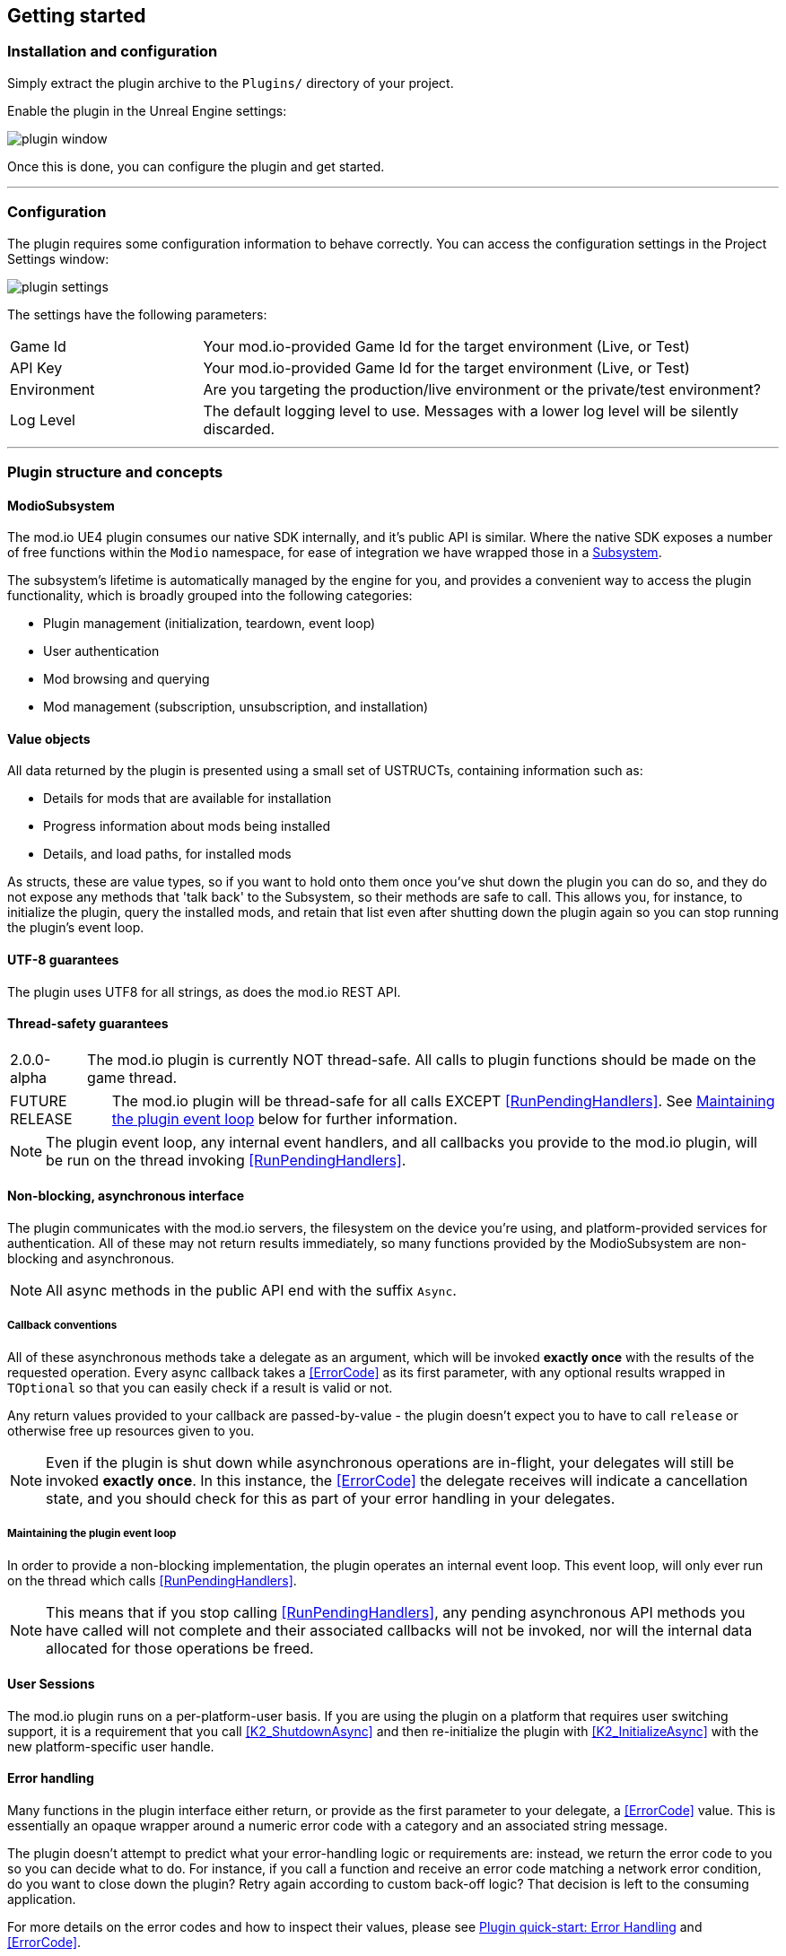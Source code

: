 == Getting started

=== Installation and configuration

Simply extract the plugin archive to the `Plugins/` directory of your project.  

Enable the plugin in the Unreal Engine settings:

image::img/plugin_window.png[]

Once this is done, you can configure the plugin and get started.

'''

=== Configuration

The plugin requires some configuration information to behave correctly. You can access the configuration settings in the Project Settings window:

image::img/plugin_settings.png[]

The settings have the following parameters:

[.stretch,stripes=odd,frame=none, cols="25%,~"]
|===
|[.paramname]#Game Id#|Your mod.io-provided Game Id for the target environment (Live, or Test)
|[.paramname]#API Key#|Your mod.io-provided Game Id for the target environment (Live, or Test)
|[.paramname]#Environment#|Are you targeting the production/live environment or the private/test environment?
|[.paramname]#Log Level#|The default logging level to use. Messages with a lower log level will be silently discarded.

|===

'''

=== Plugin structure and concepts

==== ModioSubsystem
The mod.io UE4 plugin consumes our native SDK internally, and it's public API is similar. Where the native SDK exposes a number of free functions within the `Modio` namespace, for ease of integration we have wrapped those in a https://docs.unrealengine.com/4.26/en-US/ProgrammingAndScripting/Subsystems/[Subsystem].

The subsystem's lifetime is automatically managed by the engine for you, and provides a convenient way to access the plugin functionality, which is broadly grouped into the following categories:

* Plugin management (initialization, teardown, event loop)
* User authentication
* Mod browsing and querying
* Mod management (subscription, unsubscription, and installation)


==== Value objects
All data returned by the plugin is presented using a small set of USTRUCTs, containing information such as:

* Details for mods that are available for installation
* Progress information about mods being installed
* Details, and load paths, for installed mods

As structs, these are value types, so if you want to hold onto them once you've shut down the plugin you can do so, and they do not expose any methods that 'talk back' to the Subsystem, so their methods are safe to call.
This allows you, for instance, to initialize the plugin, query the installed mods, and retain that list even after shutting down the plugin again so you can stop running the plugin's event loop. 

==== UTF-8 guarantees

The plugin uses UTF8 for all strings, as does the mod.io REST API. 

==== Thread-safety guarantees

[caption=2.0.0-alpha] 
NOTE: The mod.io plugin is currently NOT thread-safe. All calls to plugin functions should be made on the game thread.

[caption=FUTURE RELEASE] 
NOTE: The mod.io plugin will be thread-safe for all calls EXCEPT <<RunPendingHandlers>>. See <<Maintaining the plugin event loop>> below for further information. 

NOTE: The plugin event loop, any internal event handlers, and all callbacks you provide to the mod.io plugin, will be run on the thread invoking <<RunPendingHandlers>>.

==== Non-blocking, asynchronous interface

The plugin communicates with the mod.io servers, the filesystem on the device you're using, and platform-provided services for authentication. All of these may not return results immediately, so many functions provided by the ModioSubsystem are non-blocking and asynchronous.

NOTE: All async methods in the public API end with the suffix `Async`. 

===== Callback conventions
All of these asynchronous methods take a delegate as an argument, which will be invoked *exactly once* with the results of the requested operation. 
Every async callback takes a <<ErrorCode>> as its first parameter, with any optional results wrapped in `TOptional` so that you can easily check if a result is valid or not. 

Any return values provided to your callback are passed-by-value - the plugin doesn't expect you to have to call `release` or otherwise free up resources given to you. 

NOTE: Even if the plugin is shut down while asynchronous operations are in-flight, your delegates will still be invoked *exactly once*. In this instance, the <<ErrorCode>> the delegate receives will indicate a cancellation state, and you should check for this as part of your error handling in your delegates.

===== Maintaining the plugin event loop

In order to provide a non-blocking implementation, the plugin operates an internal event loop. This event loop, will only ever run on the thread which calls <<RunPendingHandlers>>.

NOTE: This means that if you stop calling <<RunPendingHandlers>>, any pending asynchronous API methods you have called will not complete and their associated callbacks will not be invoked, nor will the internal data allocated for those operations be freed.


==== User Sessions

The mod.io plugin runs on a per-platform-user basis. If you are using the plugin on a platform that requires user switching support, it is a requirement that you call <<K2_ShutdownAsync>> and then re-initialize the plugin with <<K2_InitializeAsync>> with the new platform-specific user handle.

==== Error handling

Many functions in the plugin interface either return, or provide as the first parameter to your delegate, a <<ErrorCode>> value. This is essentially an opaque wrapper around a numeric error code with a category and an associated string message. 

The plugin doesn't attempt to predict what your error-handling logic or requirements are: instead, we return the error code to you so you can decide what to do. For instance, if you call a function and receive an error code matching a network error condition, do you want to close down the plugin? Retry again according to custom back-off logic? That decision is left to the consuming application. 

For more details on the error codes and how to inspect their values, please see <<Plugin quick-start: Error Handling>> and <<ErrorCode>>.

'''

=== Plugin quick-start: Initialization and Teardown

As mentioned in <<Maintaining the plugin event loop>>, the plugin's internal event loop requires care and attention in the form of <<RunPendingHandlers>>.
For best performance it should be called at least once per frame, so it should either go into your project's main loop or into a `tick`-style function on an appropriate controller/manager object. 

image::img/run_pending_handlers.png[]

When you are ready to initialize the plugin for the current user, you'll need to call <<K2_InitializeAsync>>, passing in an instance of `FModioInitializeOptions`, and a delegate so you know when the plugin is initialized correctly. 

image::img/initasync_customoptions.png[]

If you have configured your game's API Key, ID and environment via the Plugin Settings window as in <<Configuration>>, you can use the convenience function <<Get Project Initialize Options>>:

image::img/initasync_getoptions.png[]

.Notes
* The error-handling in this sample has been omitted. See <<Plugin quick-start: Error Handling>> for more information on error handling. 


Doing the reverse and shutting down the plugin is equally simple:

image::img/shutdownasync_runhandlers.png[]


.Notes
* You will need to continue to call <<RunPendingHandlers>> while the async shutdown is in progress to allow for intermediate handlers to finish running, and for your in-flight calls to return with an error code indicating cancellation.


'''

=== Plugin quick-start: User Authentication

Mod.io provides two ways for users to create an account to use the service: email authentication, and single sign on (SSO) through an external authentication partner. The flow for these is slightly different.

==== Email authentication

Mod.io allows users to create an account on the mod.io website using an email address. Once the user has accepted the mod.io Terms of Use and created an account, they can use that email address to log in and access mod.io services in your game. 

Email authentication involves:
    1. Submitting the user's email address
    2. The user retrieving the one-time code mod.io sends to that address (externally to your application)
    3. Submitting the code provided by the user

===== Submitting an email address

To request an email authentication code be sent to a user's email address, use the <<K2_RequestEmailAuthCodeAsync>> node.

image::img/request_email_auth_code.png[]

Once this is done, prompt the user to check their email address and provide them with a way to enter the code that was sent to them. 

This code can then be sent to the mod.io server to finalize the user's authentication. 

===== Submitting an email authentication code

Submitting an email authentication code is very similar to the process for requesting the code, and is done by calling <<K2_AuthenticateUserEmailAsync>>.

image::img/authenticate_user_email.png[]

Once this completes successfully, the user is authenticated and you can then manage the user's subscriptions. 

==== SSO/External authentication

[caption=2.0.0-alpha] 
NOTE: Blueprint support for the external authentication flow is WIP but can be invoked from C++

[caption=2.0.0-public]
NOTE: Blueprint support for external authentication will be fully supported when the plugin leaves alpha


Mod.io features single sign on authentication from a number of external providers. This currently includes:

    * Xbox Live
	* Steam
    * GoG
    * Itch
    * Switch
    * Discord

In order to use SSO with mod.io, a user must have accepted the mod.io Terms of Use in order to create an account. 

This means the external authentication flow is the following:

    1. Call <<K2_AuthenticateUserExternalAsync>> , passing in any provider-specific parameters, setting `AuthenticationParams::bUserHasAcceptedTerms` to false, and indicating which authentication provider you wish to use
    2. Check the error code in the callback - if it indicates the user has not yet created an account or accepted the terms, call <<K2_GetTermsOfUseAsync>> and display the provided information to your user
    3. If the user clicks the OK/affirmative button on your screen displaying the terms of use, repeat the call in step 1 but setting `AuthenticationParams::bUserHasAcceptedTerms` to *true*
    4. Check the error code in the callback - a false-y error code indicates that authentication was successful, and users can now install and manage mods and subscriptions.


'''

=== Plugin quick-start: Browsing available mods

Now that you've followed the instructions in <<Plugin quick-start: Initialization and Teardown>> you can begin to query the available mods for information you can display to your end users. The primary way this is done is through <<K2_ListAllModsAsync>>.

image::img/list_all_mods.png[]

You'll note that <<K2_ListAllModsAsync>> takes a <<FilterParams>> object as its first parameter. The default state of this object is set to ask for the first 100 results (the maximum number returnable in a query), sorting by mod ID.

To search for a specific query string, sort in a different order, or combine different filters, you can use a FilterParams object like this:

image::img/list_all_mods_filter.png[]


'''

=== Plugin quick-start: Mod subscriptions and management

So you've shown the user some mods based on a query they've submitted through your UI, and the user has picked one that they'd like to install. How do you begin the installation process, and once the mod is installed how do you know what files to be loading into memory?

==== Mod subscriptions

A user indicates that they want to have a mod installed by 'subscribing' to it. Subscriptions are stored on the mod.io servers and associated to a user's mod.io account. 

When a user 'unsubscribes' to a mod, they're indicating they'd like to have that mod uninstalled from any device they're logged in on. 

The API for managing subscriptions is simple and consists of a call to either <<K2_SubscribeToModAsync>> or <<K2_UnsubscribeFromModAsync>> with the ID of the mod in question and a delegate to receive the status of the request:

image::img/subscribe_to_mod.png[]


image::img/unsubscribe_from_mod.png[]


===== External subscription changes

Because the mod.io service is available as a website as well as integration within your applications, users can manage their subscriptions (and therefore installations) outside of your application. This means that we need to be able to query the server for any external subscription changes. To do this, you will need to use <<K2_FetchExternalUpdatesAsync>> to synchronise the server state with the plugin's local subscriptions:

image::img/fetch_external_updates.png[]

NOTE: You should call <<K2_FetchExternalUpdatesAsync>> sparingly, at times you want to ensure that the state is up-to-date. Alternatively, we recommend calling it based on user input such as a button in your UI, so you don't make spurious update checks. 

===== Checking the user subscription list

In order to see which mods the user has subscribed to, call <<QueryUserSubscriptions>> to retrieve a collection of <<ModCollectionEntry>> objects, one for each subscribed mod. 
Each of these objects contains the mod's state, profile information, ID, and other data, suitable for showing users a list of their subscriptions.

NOTE: This collection includes mods that are still in the process of being installed! Make sure to check the result of <<GetModState>> before trying to load files from the mods in this collection, or alternatively use <<QueryUserInstallations>> as described in <<Retrieving mod directory paths for loading>>.

image::img/query_user_subscriptions.png[]

==== Installation management, mod paths

So a subscription marks a mod as requiring installation, and an unsubscription indicates uninstallation, but how do you actually control when the plugin *does* those things? After all, you don't want a mod to be uninstalled after your main program has loaded those files into memory, locking them from deletion. Likewise, you probably don't want to be using networking or processor resources during gameplay for downloading mods. In order to give you control over when these processes occur, without forcing you to shut down the plugin entirely, you can call <<K2_EnableModManagement>> and <<DisableModManagement>>.

In order to display a notification to your users when a mod is finished installing or updating, <<K2_EnableModManagement>> asks you to provide it with a callback. Because <<K2_EnableModManagement>> is not an async function (ie it doesn't end with *Async), the callback operates differently to asynchronous result callbacks you use elsewhere in the plugin. A callback given to this function will be held by the plugin until a corresponding call to <<DisableModManagement>> or <<K2_ShutdownAsync>>, and the callback will be invoked every time a mod is automatically installed, updated, or uninstalled by the plugin's internal event loop.

image::img/enable_mod_management.png[]

While mod management is enabled, the plugin assumes that it has the ability to make changes to the filesystem, including deleting mods that the user has no longer subscribed to. As a result you should make sure that you don't have any open handles to files inside the mod directories when you call <<K2_EnableModManagement>>.

When you want to be able to freely open files in the mod directories, call <<DisableModManagement>> to tell the plugin to finish the current operation but not continue any others. 

Call <<IsModManagementBusy>> to see if mod management is currently updating, installing, or uninstalling a mod. 


image::img/disable_mod_management.png[]



===== Retrieving mod directory paths for loading

So now we have the user picking mods and marking them for installation, we're enabling mod management at a point where we don't mind the plugin changing the filesystem, and mods are being installed by the plugin, we now need to know where they are on disk, otherwise you can't load them into your game!

The easiest way to do this is by using <<QueryUserInstallations>>. This function allows you to specify if you want to include outdated mods or not, and will return a collection of <<ModCollectionEntry>> objects that you can query for folder paths you can use to load files into your title. 

image::img/query_user_installations.png[]

'''

=== Plugin quick-start: Error Handling

NOTE: Error handling in Blueprints is still undergoing improvement. Please let us know if you have any feedback or suggestions for improving it!

Many functions in the plugin, especially asynchronous functions either return a Modio::ErrorCode, or else invoke your passed-in callback with a Modio::ErrorCode as the first parameter.

==== Checking for errors

You can check if a ModioErrorCode represents a success or failure by using the `IsError` node. If the code returns true, then it represents an error.

image::img/is_error.png[]


==== Inspecting ErrorCodes more deeply

Sometimes, this information will be all that is required, just a simple 'success/fail' that you can handle. 

In many cases, however, you will want to perform some degree of inspection on an ErrorCode in order to determine specific information about that error - if nothing else, so that you can display a reason for the failure to the end user.

===== Semantic Queries

In your application, you probably don't actually need to handle different network errors in different ways, for example. The semantics of networking errors are largely 'try the function again later'.

This is where <<ErrorCodeMatches>> comes in. 

It allows you to query if the error satisfies a particular condition, such as 'does this code represent some kind of networking error', without needing to explicitly check the code against all the individual errors in the category:

image::img/error_code_matches_network_error.png[]

By querying if the error meets a specific condition, you can focus on handling a family of errors (in this case, network transmission errors) without needing to deal with individual errors within that grouping. No more manually checking against individual HttpError values, just a single query. 

By grouping these codes into semantic checks, it also helps you to potentially consolidate your error handling into a more limited set of generic error handlers rather than needing to deal with each potential outcome individually. 

image::img/error_code_matches_chaining.png[]


'''

